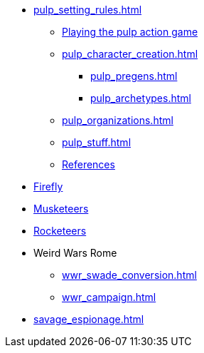 // * Settings
* xref:pulp_setting_rules.adoc[]
** xref:pulp_intro.adoc[Playing the pulp action game]
** xref:pulp_character_creation.adoc[]
*** xref:pulp_pregens.adoc[]
*** xref:pulp_archetypes.adoc[]
** xref:pulp_organizations.adoc[]
** xref:pulp_stuff.adoc[]
** xref:pulp_colophon.adoc[References]
* xref:firefly_swade.adoc[Firefly]
* xref:Savage_Musketeers.adoc[Musketeers]
* xref:Savage_Three_Rocketeers.adoc[Rocketeers]
// ** xref:_dtoa_chases.adoc[Pulp Chases]
// * xref:savage_top_secret.adoc[]
* Weird Wars Rome
** xref:wwr_swade_conversion.adoc[]
// *** xref:wwr_bestiary.adoc[]
** xref:wwr_campaign.adoc[]
* xref:savage_espionage.adoc[]